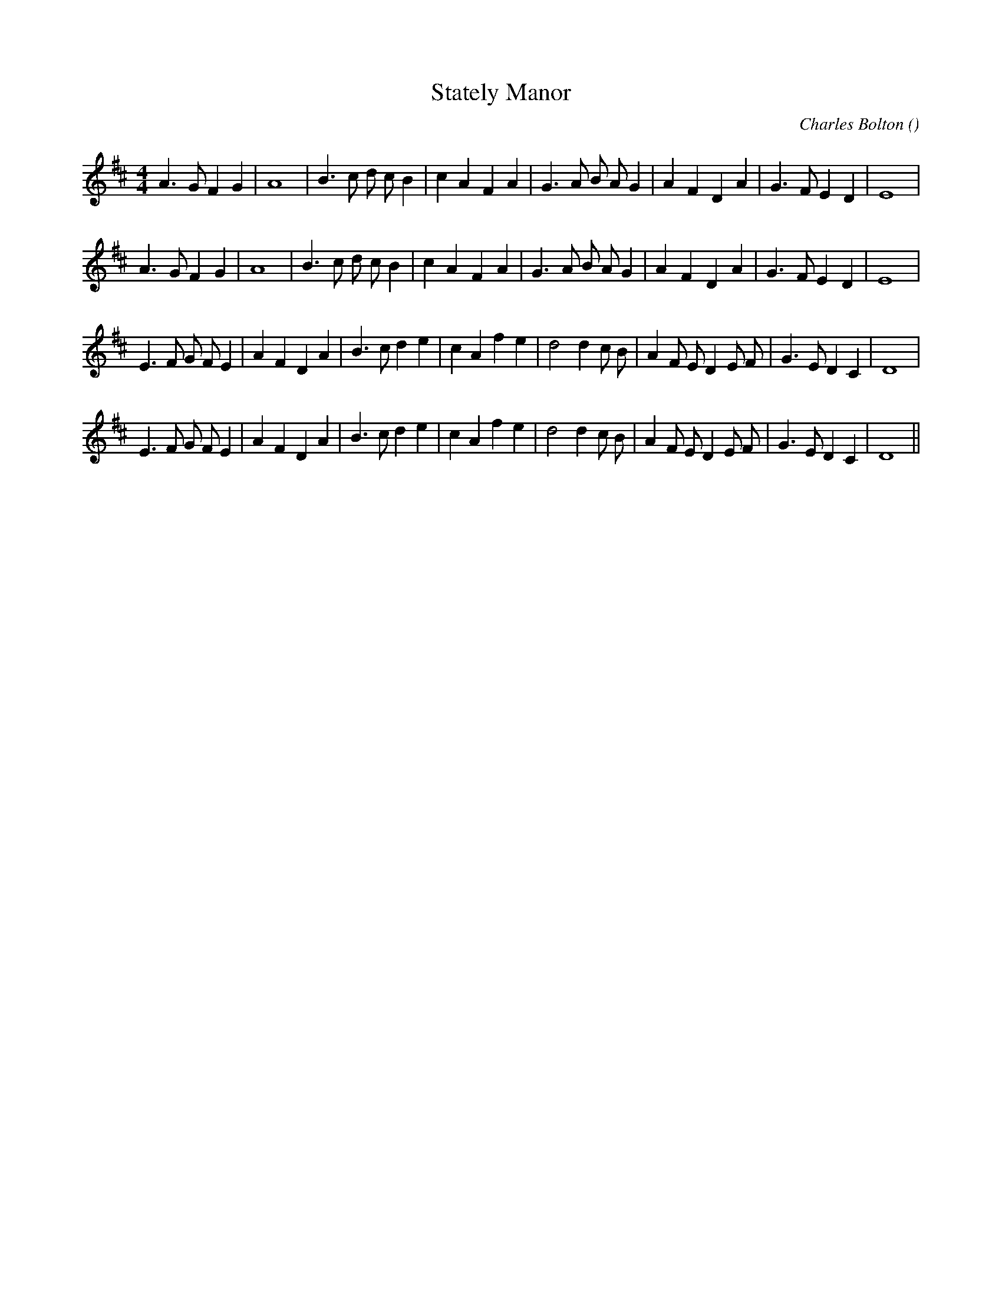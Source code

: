 X:1
T: Stately Manor
N:
C:Charles Bolton
S: Play  3  times
A:
O:
R:
M:4/4
K:D
I:speed 200
%W: A1
% voice 1 (1 lines, 28 notes)
K:D
M:4/4
L:1/16
A6 G2 F4 G4 |A16 |B6 c2 d2 c2 B4 |c4 A4 F4 A4 |G6 A2 B2 A2 G4 |A4 F4 D4 A4 |G6 F2 E4 D4 |E16 |
%W: A2
% voice 1 (1 lines, 28 notes)
A6 G2 F4 G4 |A16 |B6 c2 d2 c2 B4 |c4 A4 F4 A4 |G6 A2 B2 A2 G4 |A4 F4 D4 A4 |G6 F2 E4 D4 |E16 |
%W: B1
% voice 1 (1 lines, 32 notes)
E6 F2 G2 F2 E4 |A4 F4 D4 A4 |B6 c2 d4 e4 |c4 A4 f4 e4 |d8 d4 c2 B2 |A4 F2 E2 D4 E2 F2 |G6 E2 D4 C4 |D16 |
%W: B2
% voice 1 (1 lines, 32 notes)
E6 F2 G2 F2 E4 |A4 F4 D4 A4 |B6 c2 d4 e4 |c4 A4 f4 e4 |d8 d4 c2 B2 |A4 F2 E2 D4 E2 F2 |G6 E2 D4 C4 |D16 ||
